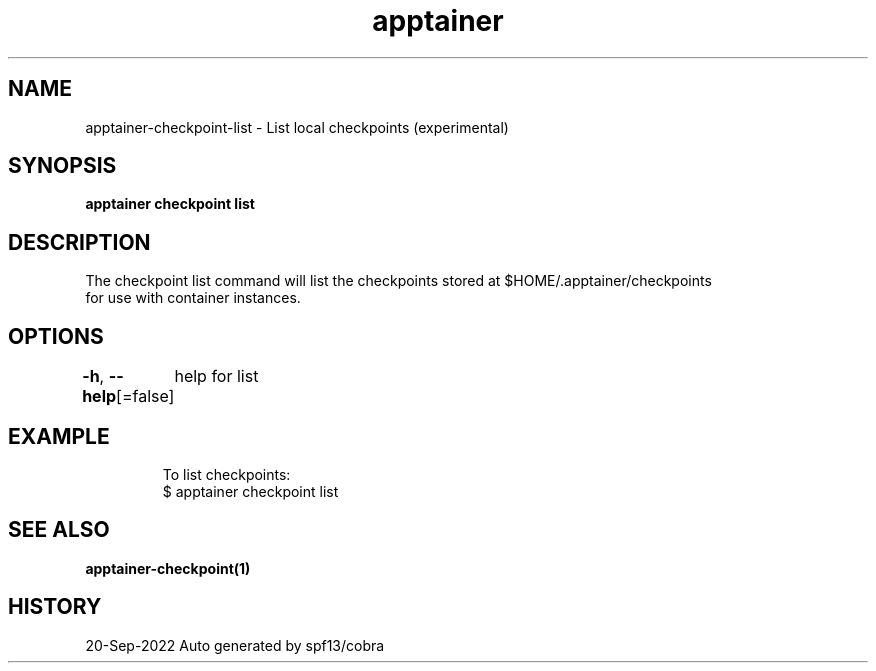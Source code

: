 .nh
.TH "apptainer" "1" "Sep 2022" "Auto generated by spf13/cobra" ""

.SH NAME
.PP
apptainer-checkpoint-list - List local checkpoints (experimental)


.SH SYNOPSIS
.PP
\fBapptainer checkpoint list\fP


.SH DESCRIPTION
.PP
The checkpoint list command will list the checkpoints stored at $HOME/.apptainer/checkpoints
  for use with container instances.


.SH OPTIONS
.PP
\fB-h\fP, \fB--help\fP[=false]
	help for list


.SH EXAMPLE
.PP
.RS

.nf

  To list checkpoints:
  $ apptainer checkpoint list

.fi
.RE


.SH SEE ALSO
.PP
\fBapptainer-checkpoint(1)\fP


.SH HISTORY
.PP
20-Sep-2022 Auto generated by spf13/cobra
